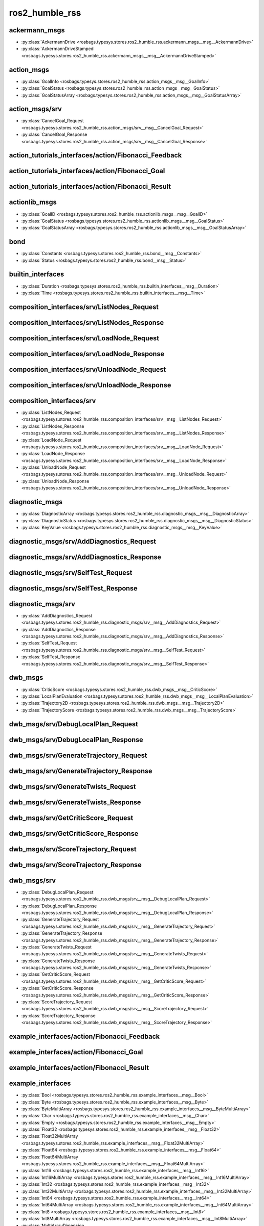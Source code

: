 ros2_humble_rss
===============
ackermann_msgs
**************
- :py:class:`AckermannDrive <rosbags.typesys.stores.ros2_humble_rss.ackermann_msgs__msg__AckermannDrive>`
- :py:class:`AckermannDriveStamped <rosbags.typesys.stores.ros2_humble_rss.ackermann_msgs__msg__AckermannDriveStamped>`

action_msgs
***********
- :py:class:`GoalInfo <rosbags.typesys.stores.ros2_humble_rss.action_msgs__msg__GoalInfo>`
- :py:class:`GoalStatus <rosbags.typesys.stores.ros2_humble_rss.action_msgs__msg__GoalStatus>`
- :py:class:`GoalStatusArray <rosbags.typesys.stores.ros2_humble_rss.action_msgs__msg__GoalStatusArray>`

action_msgs/srv
***************
- :py:class:`CancelGoal_Request <rosbags.typesys.stores.ros2_humble_rss.action_msgs/srv__msg__CancelGoal_Request>`
- :py:class:`CancelGoal_Response <rosbags.typesys.stores.ros2_humble_rss.action_msgs/srv__msg__CancelGoal_Response>`

action_tutorials_interfaces/action/Fibonacci_Feedback
*****************************************************
action_tutorials_interfaces/action/Fibonacci_Goal
*************************************************
action_tutorials_interfaces/action/Fibonacci_Result
***************************************************
actionlib_msgs
**************
- :py:class:`GoalID <rosbags.typesys.stores.ros2_humble_rss.actionlib_msgs__msg__GoalID>`
- :py:class:`GoalStatus <rosbags.typesys.stores.ros2_humble_rss.actionlib_msgs__msg__GoalStatus>`
- :py:class:`GoalStatusArray <rosbags.typesys.stores.ros2_humble_rss.actionlib_msgs__msg__GoalStatusArray>`

bond
****
- :py:class:`Constants <rosbags.typesys.stores.ros2_humble_rss.bond__msg__Constants>`
- :py:class:`Status <rosbags.typesys.stores.ros2_humble_rss.bond__msg__Status>`

builtin_interfaces
******************
- :py:class:`Duration <rosbags.typesys.stores.ros2_humble_rss.builtin_interfaces__msg__Duration>`
- :py:class:`Time <rosbags.typesys.stores.ros2_humble_rss.builtin_interfaces__msg__Time>`

composition_interfaces/srv/ListNodes_Request
********************************************
composition_interfaces/srv/ListNodes_Response
*********************************************
composition_interfaces/srv/LoadNode_Request
*******************************************
composition_interfaces/srv/LoadNode_Response
********************************************
composition_interfaces/srv/UnloadNode_Request
*********************************************
composition_interfaces/srv/UnloadNode_Response
**********************************************
composition_interfaces/srv
**************************
- :py:class:`ListNodes_Request <rosbags.typesys.stores.ros2_humble_rss.composition_interfaces/srv__msg__ListNodes_Request>`
- :py:class:`ListNodes_Response <rosbags.typesys.stores.ros2_humble_rss.composition_interfaces/srv__msg__ListNodes_Response>`
- :py:class:`LoadNode_Request <rosbags.typesys.stores.ros2_humble_rss.composition_interfaces/srv__msg__LoadNode_Request>`
- :py:class:`LoadNode_Response <rosbags.typesys.stores.ros2_humble_rss.composition_interfaces/srv__msg__LoadNode_Response>`
- :py:class:`UnloadNode_Request <rosbags.typesys.stores.ros2_humble_rss.composition_interfaces/srv__msg__UnloadNode_Request>`
- :py:class:`UnloadNode_Response <rosbags.typesys.stores.ros2_humble_rss.composition_interfaces/srv__msg__UnloadNode_Response>`

diagnostic_msgs
***************
- :py:class:`DiagnosticArray <rosbags.typesys.stores.ros2_humble_rss.diagnostic_msgs__msg__DiagnosticArray>`
- :py:class:`DiagnosticStatus <rosbags.typesys.stores.ros2_humble_rss.diagnostic_msgs__msg__DiagnosticStatus>`
- :py:class:`KeyValue <rosbags.typesys.stores.ros2_humble_rss.diagnostic_msgs__msg__KeyValue>`

diagnostic_msgs/srv/AddDiagnostics_Request
******************************************
diagnostic_msgs/srv/AddDiagnostics_Response
*******************************************
diagnostic_msgs/srv/SelfTest_Request
************************************
diagnostic_msgs/srv/SelfTest_Response
*************************************
diagnostic_msgs/srv
*******************
- :py:class:`AddDiagnostics_Request <rosbags.typesys.stores.ros2_humble_rss.diagnostic_msgs/srv__msg__AddDiagnostics_Request>`
- :py:class:`AddDiagnostics_Response <rosbags.typesys.stores.ros2_humble_rss.diagnostic_msgs/srv__msg__AddDiagnostics_Response>`
- :py:class:`SelfTest_Request <rosbags.typesys.stores.ros2_humble_rss.diagnostic_msgs/srv__msg__SelfTest_Request>`
- :py:class:`SelfTest_Response <rosbags.typesys.stores.ros2_humble_rss.diagnostic_msgs/srv__msg__SelfTest_Response>`

dwb_msgs
********
- :py:class:`CriticScore <rosbags.typesys.stores.ros2_humble_rss.dwb_msgs__msg__CriticScore>`
- :py:class:`LocalPlanEvaluation <rosbags.typesys.stores.ros2_humble_rss.dwb_msgs__msg__LocalPlanEvaluation>`
- :py:class:`Trajectory2D <rosbags.typesys.stores.ros2_humble_rss.dwb_msgs__msg__Trajectory2D>`
- :py:class:`TrajectoryScore <rosbags.typesys.stores.ros2_humble_rss.dwb_msgs__msg__TrajectoryScore>`

dwb_msgs/srv/DebugLocalPlan_Request
***********************************
dwb_msgs/srv/DebugLocalPlan_Response
************************************
dwb_msgs/srv/GenerateTrajectory_Request
***************************************
dwb_msgs/srv/GenerateTrajectory_Response
****************************************
dwb_msgs/srv/GenerateTwists_Request
***********************************
dwb_msgs/srv/GenerateTwists_Response
************************************
dwb_msgs/srv/GetCriticScore_Request
***********************************
dwb_msgs/srv/GetCriticScore_Response
************************************
dwb_msgs/srv/ScoreTrajectory_Request
************************************
dwb_msgs/srv/ScoreTrajectory_Response
*************************************
dwb_msgs/srv
************
- :py:class:`DebugLocalPlan_Request <rosbags.typesys.stores.ros2_humble_rss.dwb_msgs/srv__msg__DebugLocalPlan_Request>`
- :py:class:`DebugLocalPlan_Response <rosbags.typesys.stores.ros2_humble_rss.dwb_msgs/srv__msg__DebugLocalPlan_Response>`
- :py:class:`GenerateTrajectory_Request <rosbags.typesys.stores.ros2_humble_rss.dwb_msgs/srv__msg__GenerateTrajectory_Request>`
- :py:class:`GenerateTrajectory_Response <rosbags.typesys.stores.ros2_humble_rss.dwb_msgs/srv__msg__GenerateTrajectory_Response>`
- :py:class:`GenerateTwists_Request <rosbags.typesys.stores.ros2_humble_rss.dwb_msgs/srv__msg__GenerateTwists_Request>`
- :py:class:`GenerateTwists_Response <rosbags.typesys.stores.ros2_humble_rss.dwb_msgs/srv__msg__GenerateTwists_Response>`
- :py:class:`GetCriticScore_Request <rosbags.typesys.stores.ros2_humble_rss.dwb_msgs/srv__msg__GetCriticScore_Request>`
- :py:class:`GetCriticScore_Response <rosbags.typesys.stores.ros2_humble_rss.dwb_msgs/srv__msg__GetCriticScore_Response>`
- :py:class:`ScoreTrajectory_Request <rosbags.typesys.stores.ros2_humble_rss.dwb_msgs/srv__msg__ScoreTrajectory_Request>`
- :py:class:`ScoreTrajectory_Response <rosbags.typesys.stores.ros2_humble_rss.dwb_msgs/srv__msg__ScoreTrajectory_Response>`

example_interfaces/action/Fibonacci_Feedback
********************************************
example_interfaces/action/Fibonacci_Goal
****************************************
example_interfaces/action/Fibonacci_Result
******************************************
example_interfaces
******************
- :py:class:`Bool <rosbags.typesys.stores.ros2_humble_rss.example_interfaces__msg__Bool>`
- :py:class:`Byte <rosbags.typesys.stores.ros2_humble_rss.example_interfaces__msg__Byte>`
- :py:class:`ByteMultiArray <rosbags.typesys.stores.ros2_humble_rss.example_interfaces__msg__ByteMultiArray>`
- :py:class:`Char <rosbags.typesys.stores.ros2_humble_rss.example_interfaces__msg__Char>`
- :py:class:`Empty <rosbags.typesys.stores.ros2_humble_rss.example_interfaces__msg__Empty>`
- :py:class:`Float32 <rosbags.typesys.stores.ros2_humble_rss.example_interfaces__msg__Float32>`
- :py:class:`Float32MultiArray <rosbags.typesys.stores.ros2_humble_rss.example_interfaces__msg__Float32MultiArray>`
- :py:class:`Float64 <rosbags.typesys.stores.ros2_humble_rss.example_interfaces__msg__Float64>`
- :py:class:`Float64MultiArray <rosbags.typesys.stores.ros2_humble_rss.example_interfaces__msg__Float64MultiArray>`
- :py:class:`Int16 <rosbags.typesys.stores.ros2_humble_rss.example_interfaces__msg__Int16>`
- :py:class:`Int16MultiArray <rosbags.typesys.stores.ros2_humble_rss.example_interfaces__msg__Int16MultiArray>`
- :py:class:`Int32 <rosbags.typesys.stores.ros2_humble_rss.example_interfaces__msg__Int32>`
- :py:class:`Int32MultiArray <rosbags.typesys.stores.ros2_humble_rss.example_interfaces__msg__Int32MultiArray>`
- :py:class:`Int64 <rosbags.typesys.stores.ros2_humble_rss.example_interfaces__msg__Int64>`
- :py:class:`Int64MultiArray <rosbags.typesys.stores.ros2_humble_rss.example_interfaces__msg__Int64MultiArray>`
- :py:class:`Int8 <rosbags.typesys.stores.ros2_humble_rss.example_interfaces__msg__Int8>`
- :py:class:`Int8MultiArray <rosbags.typesys.stores.ros2_humble_rss.example_interfaces__msg__Int8MultiArray>`
- :py:class:`MultiArrayDimension <rosbags.typesys.stores.ros2_humble_rss.example_interfaces__msg__MultiArrayDimension>`
- :py:class:`MultiArrayLayout <rosbags.typesys.stores.ros2_humble_rss.example_interfaces__msg__MultiArrayLayout>`
- :py:class:`String <rosbags.typesys.stores.ros2_humble_rss.example_interfaces__msg__String>`
- :py:class:`UInt16 <rosbags.typesys.stores.ros2_humble_rss.example_interfaces__msg__UInt16>`
- :py:class:`UInt16MultiArray <rosbags.typesys.stores.ros2_humble_rss.example_interfaces__msg__UInt16MultiArray>`
- :py:class:`UInt32 <rosbags.typesys.stores.ros2_humble_rss.example_interfaces__msg__UInt32>`
- :py:class:`UInt32MultiArray <rosbags.typesys.stores.ros2_humble_rss.example_interfaces__msg__UInt32MultiArray>`
- :py:class:`UInt64 <rosbags.typesys.stores.ros2_humble_rss.example_interfaces__msg__UInt64>`
- :py:class:`UInt64MultiArray <rosbags.typesys.stores.ros2_humble_rss.example_interfaces__msg__UInt64MultiArray>`
- :py:class:`UInt8 <rosbags.typesys.stores.ros2_humble_rss.example_interfaces__msg__UInt8>`
- :py:class:`UInt8MultiArray <rosbags.typesys.stores.ros2_humble_rss.example_interfaces__msg__UInt8MultiArray>`
- :py:class:`WString <rosbags.typesys.stores.ros2_humble_rss.example_interfaces__msg__WString>`

example_interfaces/srv/AddTwoInts_Request
*****************************************
example_interfaces/srv/AddTwoInts_Response
******************************************
example_interfaces/srv/SetBool_Request
**************************************
example_interfaces/srv/SetBool_Response
***************************************
example_interfaces/srv/Trigger_Request
**************************************
example_interfaces/srv/Trigger_Response
***************************************
example_interfaces/srv
**********************
- :py:class:`AddTwoInts_Request <rosbags.typesys.stores.ros2_humble_rss.example_interfaces/srv__msg__AddTwoInts_Request>`
- :py:class:`AddTwoInts_Response <rosbags.typesys.stores.ros2_humble_rss.example_interfaces/srv__msg__AddTwoInts_Response>`
- :py:class:`SetBool_Request <rosbags.typesys.stores.ros2_humble_rss.example_interfaces/srv__msg__SetBool_Request>`
- :py:class:`SetBool_Response <rosbags.typesys.stores.ros2_humble_rss.example_interfaces/srv__msg__SetBool_Response>`
- :py:class:`Trigger_Request <rosbags.typesys.stores.ros2_humble_rss.example_interfaces/srv__msg__Trigger_Request>`
- :py:class:`Trigger_Response <rosbags.typesys.stores.ros2_humble_rss.example_interfaces/srv__msg__Trigger_Response>`

geometry_msgs
*************
- :py:class:`Accel <rosbags.typesys.stores.ros2_humble_rss.geometry_msgs__msg__Accel>`
- :py:class:`AccelStamped <rosbags.typesys.stores.ros2_humble_rss.geometry_msgs__msg__AccelStamped>`
- :py:class:`AccelWithCovariance <rosbags.typesys.stores.ros2_humble_rss.geometry_msgs__msg__AccelWithCovariance>`
- :py:class:`AccelWithCovarianceStamped <rosbags.typesys.stores.ros2_humble_rss.geometry_msgs__msg__AccelWithCovarianceStamped>`
- :py:class:`Inertia <rosbags.typesys.stores.ros2_humble_rss.geometry_msgs__msg__Inertia>`
- :py:class:`InertiaStamped <rosbags.typesys.stores.ros2_humble_rss.geometry_msgs__msg__InertiaStamped>`
- :py:class:`Point <rosbags.typesys.stores.ros2_humble_rss.geometry_msgs__msg__Point>`
- :py:class:`Point32 <rosbags.typesys.stores.ros2_humble_rss.geometry_msgs__msg__Point32>`
- :py:class:`PointStamped <rosbags.typesys.stores.ros2_humble_rss.geometry_msgs__msg__PointStamped>`
- :py:class:`Polygon <rosbags.typesys.stores.ros2_humble_rss.geometry_msgs__msg__Polygon>`
- :py:class:`PolygonStamped <rosbags.typesys.stores.ros2_humble_rss.geometry_msgs__msg__PolygonStamped>`
- :py:class:`Pose <rosbags.typesys.stores.ros2_humble_rss.geometry_msgs__msg__Pose>`
- :py:class:`Pose2D <rosbags.typesys.stores.ros2_humble_rss.geometry_msgs__msg__Pose2D>`
- :py:class:`PoseArray <rosbags.typesys.stores.ros2_humble_rss.geometry_msgs__msg__PoseArray>`
- :py:class:`PoseStamped <rosbags.typesys.stores.ros2_humble_rss.geometry_msgs__msg__PoseStamped>`
- :py:class:`PoseWithCovariance <rosbags.typesys.stores.ros2_humble_rss.geometry_msgs__msg__PoseWithCovariance>`
- :py:class:`PoseWithCovarianceStamped <rosbags.typesys.stores.ros2_humble_rss.geometry_msgs__msg__PoseWithCovarianceStamped>`
- :py:class:`Quaternion <rosbags.typesys.stores.ros2_humble_rss.geometry_msgs__msg__Quaternion>`
- :py:class:`QuaternionStamped <rosbags.typesys.stores.ros2_humble_rss.geometry_msgs__msg__QuaternionStamped>`
- :py:class:`Transform <rosbags.typesys.stores.ros2_humble_rss.geometry_msgs__msg__Transform>`
- :py:class:`TransformStamped <rosbags.typesys.stores.ros2_humble_rss.geometry_msgs__msg__TransformStamped>`
- :py:class:`Twist <rosbags.typesys.stores.ros2_humble_rss.geometry_msgs__msg__Twist>`
- :py:class:`TwistStamped <rosbags.typesys.stores.ros2_humble_rss.geometry_msgs__msg__TwistStamped>`
- :py:class:`TwistWithCovariance <rosbags.typesys.stores.ros2_humble_rss.geometry_msgs__msg__TwistWithCovariance>`
- :py:class:`TwistWithCovarianceStamped <rosbags.typesys.stores.ros2_humble_rss.geometry_msgs__msg__TwistWithCovarianceStamped>`
- :py:class:`Vector3 <rosbags.typesys.stores.ros2_humble_rss.geometry_msgs__msg__Vector3>`
- :py:class:`Vector3Stamped <rosbags.typesys.stores.ros2_humble_rss.geometry_msgs__msg__Vector3Stamped>`
- :py:class:`VelocityStamped <rosbags.typesys.stores.ros2_humble_rss.geometry_msgs__msg__VelocityStamped>`
- :py:class:`Wrench <rosbags.typesys.stores.ros2_humble_rss.geometry_msgs__msg__Wrench>`
- :py:class:`WrenchStamped <rosbags.typesys.stores.ros2_humble_rss.geometry_msgs__msg__WrenchStamped>`

lifecycle_msgs
**************
- :py:class:`State <rosbags.typesys.stores.ros2_humble_rss.lifecycle_msgs__msg__State>`
- :py:class:`Transition <rosbags.typesys.stores.ros2_humble_rss.lifecycle_msgs__msg__Transition>`
- :py:class:`TransitionDescription <rosbags.typesys.stores.ros2_humble_rss.lifecycle_msgs__msg__TransitionDescription>`
- :py:class:`TransitionEvent <rosbags.typesys.stores.ros2_humble_rss.lifecycle_msgs__msg__TransitionEvent>`

lifecycle_msgs/srv/ChangeState_Request
**************************************
lifecycle_msgs/srv/ChangeState_Response
***************************************
lifecycle_msgs/srv/GetAvailableStates_Request
*********************************************
lifecycle_msgs/srv/GetAvailableStates_Response
**********************************************
lifecycle_msgs/srv/GetAvailableTransitions_Request
**************************************************
lifecycle_msgs/srv/GetAvailableTransitions_Response
***************************************************
lifecycle_msgs/srv/GetState_Request
***********************************
lifecycle_msgs/srv/GetState_Response
************************************
lifecycle_msgs/srv
******************
- :py:class:`ChangeState_Request <rosbags.typesys.stores.ros2_humble_rss.lifecycle_msgs/srv__msg__ChangeState_Request>`
- :py:class:`ChangeState_Response <rosbags.typesys.stores.ros2_humble_rss.lifecycle_msgs/srv__msg__ChangeState_Response>`
- :py:class:`GetAvailableStates_Request <rosbags.typesys.stores.ros2_humble_rss.lifecycle_msgs/srv__msg__GetAvailableStates_Request>`
- :py:class:`GetAvailableStates_Response <rosbags.typesys.stores.ros2_humble_rss.lifecycle_msgs/srv__msg__GetAvailableStates_Response>`
- :py:class:`GetAvailableTransitions_Request <rosbags.typesys.stores.ros2_humble_rss.lifecycle_msgs/srv__msg__GetAvailableTransitions_Request>`
- :py:class:`GetAvailableTransitions_Response <rosbags.typesys.stores.ros2_humble_rss.lifecycle_msgs/srv__msg__GetAvailableTransitions_Response>`
- :py:class:`GetState_Request <rosbags.typesys.stores.ros2_humble_rss.lifecycle_msgs/srv__msg__GetState_Request>`
- :py:class:`GetState_Response <rosbags.typesys.stores.ros2_humble_rss.lifecycle_msgs/srv__msg__GetState_Response>`

logging_demo/srv/ConfigLogger_Request
*************************************
logging_demo/srv/ConfigLogger_Response
**************************************
logging_demo/srv
****************
- :py:class:`ConfigLogger_Request <rosbags.typesys.stores.ros2_humble_rss.logging_demo/srv__msg__ConfigLogger_Request>`
- :py:class:`ConfigLogger_Response <rosbags.typesys.stores.ros2_humble_rss.logging_demo/srv__msg__ConfigLogger_Response>`

map_msgs
********
- :py:class:`OccupancyGridUpdate <rosbags.typesys.stores.ros2_humble_rss.map_msgs__msg__OccupancyGridUpdate>`
- :py:class:`PointCloud2Update <rosbags.typesys.stores.ros2_humble_rss.map_msgs__msg__PointCloud2Update>`
- :py:class:`ProjectedMap <rosbags.typesys.stores.ros2_humble_rss.map_msgs__msg__ProjectedMap>`
- :py:class:`ProjectedMapInfo <rosbags.typesys.stores.ros2_humble_rss.map_msgs__msg__ProjectedMapInfo>`

map_msgs/srv/GetMapROI_Request
******************************
map_msgs/srv/GetMapROI_Response
*******************************
map_msgs/srv/GetPointMapROI_Request
***********************************
map_msgs/srv/GetPointMapROI_Response
************************************
map_msgs/srv/GetPointMap_Request
********************************
map_msgs/srv/GetPointMap_Response
*********************************
map_msgs/srv/ProjectedMapsInfo_Request
**************************************
map_msgs/srv/ProjectedMapsInfo_Response
***************************************
map_msgs/srv/SaveMap_Request
****************************
map_msgs/srv/SaveMap_Response
*****************************
map_msgs/srv/SetMapProjections_Request
**************************************
map_msgs/srv/SetMapProjections_Response
***************************************
map_msgs/srv
************
- :py:class:`GetMapROI_Request <rosbags.typesys.stores.ros2_humble_rss.map_msgs/srv__msg__GetMapROI_Request>`
- :py:class:`GetMapROI_Response <rosbags.typesys.stores.ros2_humble_rss.map_msgs/srv__msg__GetMapROI_Response>`
- :py:class:`GetPointMapROI_Request <rosbags.typesys.stores.ros2_humble_rss.map_msgs/srv__msg__GetPointMapROI_Request>`
- :py:class:`GetPointMapROI_Response <rosbags.typesys.stores.ros2_humble_rss.map_msgs/srv__msg__GetPointMapROI_Response>`
- :py:class:`GetPointMap_Request <rosbags.typesys.stores.ros2_humble_rss.map_msgs/srv__msg__GetPointMap_Request>`
- :py:class:`GetPointMap_Response <rosbags.typesys.stores.ros2_humble_rss.map_msgs/srv__msg__GetPointMap_Response>`
- :py:class:`ProjectedMapsInfo_Request <rosbags.typesys.stores.ros2_humble_rss.map_msgs/srv__msg__ProjectedMapsInfo_Request>`
- :py:class:`ProjectedMapsInfo_Response <rosbags.typesys.stores.ros2_humble_rss.map_msgs/srv__msg__ProjectedMapsInfo_Response>`
- :py:class:`SaveMap_Request <rosbags.typesys.stores.ros2_humble_rss.map_msgs/srv__msg__SaveMap_Request>`
- :py:class:`SaveMap_Response <rosbags.typesys.stores.ros2_humble_rss.map_msgs/srv__msg__SaveMap_Response>`
- :py:class:`SetMapProjections_Request <rosbags.typesys.stores.ros2_humble_rss.map_msgs/srv__msg__SetMapProjections_Request>`
- :py:class:`SetMapProjections_Response <rosbags.typesys.stores.ros2_humble_rss.map_msgs/srv__msg__SetMapProjections_Response>`

nav2_msgs/action/AssistedTeleop_Feedback
****************************************
nav2_msgs/action/AssistedTeleop_Goal
************************************
nav2_msgs/action/AssistedTeleop_Result
**************************************
nav2_msgs/action/BackUp_Feedback
********************************
nav2_msgs/action/BackUp_Goal
****************************
nav2_msgs/action/BackUp_Result
******************************
nav2_msgs/action/ComputePathThroughPoses_Feedback
*************************************************
nav2_msgs/action/ComputePathThroughPoses_Goal
*********************************************
nav2_msgs/action/ComputePathThroughPoses_Result
***********************************************
nav2_msgs/action/ComputePathToPose_Feedback
*******************************************
nav2_msgs/action/ComputePathToPose_Goal
***************************************
nav2_msgs/action/ComputePathToPose_Result
*****************************************
nav2_msgs/action/DriveOnHeading_Feedback
****************************************
nav2_msgs/action/DriveOnHeading_Goal
************************************
nav2_msgs/action/DriveOnHeading_Result
**************************************
nav2_msgs/action/DummyBehavior_Feedback
***************************************
nav2_msgs/action/DummyBehavior_Goal
***********************************
nav2_msgs/action/DummyBehavior_Result
*************************************
nav2_msgs/action/FollowPath_Feedback
************************************
nav2_msgs/action/FollowPath_Goal
********************************
nav2_msgs/action/FollowPath_Result
**********************************
nav2_msgs/action/FollowWaypoints_Feedback
*****************************************
nav2_msgs/action/FollowWaypoints_Goal
*************************************
nav2_msgs/action/FollowWaypoints_Result
***************************************
nav2_msgs/action/NavigateThroughPoses_Feedback
**********************************************
nav2_msgs/action/NavigateThroughPoses_Goal
******************************************
nav2_msgs/action/NavigateThroughPoses_Result
********************************************
nav2_msgs/action/NavigateToPose_Feedback
****************************************
nav2_msgs/action/NavigateToPose_Goal
************************************
nav2_msgs/action/NavigateToPose_Result
**************************************
nav2_msgs/action/SmoothPath_Feedback
************************************
nav2_msgs/action/SmoothPath_Goal
********************************
nav2_msgs/action/SmoothPath_Result
**********************************
nav2_msgs/action/Spin_Feedback
******************************
nav2_msgs/action/Spin_Goal
**************************
nav2_msgs/action/Spin_Result
****************************
nav2_msgs/action/Wait_Feedback
******************************
nav2_msgs/action/Wait_Goal
**************************
nav2_msgs/action/Wait_Result
****************************
nav2_msgs
*********
- :py:class:`BehaviorTreeLog <rosbags.typesys.stores.ros2_humble_rss.nav2_msgs__msg__BehaviorTreeLog>`
- :py:class:`BehaviorTreeStatusChange <rosbags.typesys.stores.ros2_humble_rss.nav2_msgs__msg__BehaviorTreeStatusChange>`
- :py:class:`CollisionMonitorState <rosbags.typesys.stores.ros2_humble_rss.nav2_msgs__msg__CollisionMonitorState>`
- :py:class:`Costmap <rosbags.typesys.stores.ros2_humble_rss.nav2_msgs__msg__Costmap>`
- :py:class:`CostmapFilterInfo <rosbags.typesys.stores.ros2_humble_rss.nav2_msgs__msg__CostmapFilterInfo>`
- :py:class:`CostmapMetaData <rosbags.typesys.stores.ros2_humble_rss.nav2_msgs__msg__CostmapMetaData>`
- :py:class:`Particle <rosbags.typesys.stores.ros2_humble_rss.nav2_msgs__msg__Particle>`
- :py:class:`ParticleCloud <rosbags.typesys.stores.ros2_humble_rss.nav2_msgs__msg__ParticleCloud>`
- :py:class:`SpeedLimit <rosbags.typesys.stores.ros2_humble_rss.nav2_msgs__msg__SpeedLimit>`
- :py:class:`VoxelGrid <rosbags.typesys.stores.ros2_humble_rss.nav2_msgs__msg__VoxelGrid>`

nav2_msgs/srv/ClearCostmapAroundRobot_Request
*********************************************
nav2_msgs/srv/ClearCostmapAroundRobot_Response
**********************************************
nav2_msgs/srv/ClearCostmapExceptRegion_Request
**********************************************
nav2_msgs/srv/ClearCostmapExceptRegion_Response
***********************************************
nav2_msgs/srv/ClearEntireCostmap_Request
****************************************
nav2_msgs/srv/ClearEntireCostmap_Response
*****************************************
nav2_msgs/srv/GetCostmap_Request
********************************
nav2_msgs/srv/GetCostmap_Response
*********************************
nav2_msgs/srv/IsPathValid_Request
*********************************
nav2_msgs/srv/IsPathValid_Response
**********************************
nav2_msgs/srv/LoadMap_Request
*****************************
nav2_msgs/srv/LoadMap_Response
******************************
nav2_msgs/srv/ManageLifecycleNodes_Request
******************************************
nav2_msgs/srv/ManageLifecycleNodes_Response
*******************************************
nav2_msgs/srv/SaveMap_Request
*****************************
nav2_msgs/srv/SaveMap_Response
******************************
nav2_msgs/srv/SetInitialPose_Request
************************************
nav2_msgs/srv/SetInitialPose_Response
*************************************
nav2_msgs/srv
*************
- :py:class:`ClearCostmapAroundRobot_Request <rosbags.typesys.stores.ros2_humble_rss.nav2_msgs/srv__msg__ClearCostmapAroundRobot_Request>`
- :py:class:`ClearCostmapAroundRobot_Response <rosbags.typesys.stores.ros2_humble_rss.nav2_msgs/srv__msg__ClearCostmapAroundRobot_Response>`
- :py:class:`ClearCostmapExceptRegion_Request <rosbags.typesys.stores.ros2_humble_rss.nav2_msgs/srv__msg__ClearCostmapExceptRegion_Request>`
- :py:class:`ClearCostmapExceptRegion_Response <rosbags.typesys.stores.ros2_humble_rss.nav2_msgs/srv__msg__ClearCostmapExceptRegion_Response>`
- :py:class:`ClearEntireCostmap_Request <rosbags.typesys.stores.ros2_humble_rss.nav2_msgs/srv__msg__ClearEntireCostmap_Request>`
- :py:class:`ClearEntireCostmap_Response <rosbags.typesys.stores.ros2_humble_rss.nav2_msgs/srv__msg__ClearEntireCostmap_Response>`
- :py:class:`GetCostmap_Request <rosbags.typesys.stores.ros2_humble_rss.nav2_msgs/srv__msg__GetCostmap_Request>`
- :py:class:`GetCostmap_Response <rosbags.typesys.stores.ros2_humble_rss.nav2_msgs/srv__msg__GetCostmap_Response>`
- :py:class:`IsPathValid_Request <rosbags.typesys.stores.ros2_humble_rss.nav2_msgs/srv__msg__IsPathValid_Request>`
- :py:class:`IsPathValid_Response <rosbags.typesys.stores.ros2_humble_rss.nav2_msgs/srv__msg__IsPathValid_Response>`
- :py:class:`LoadMap_Request <rosbags.typesys.stores.ros2_humble_rss.nav2_msgs/srv__msg__LoadMap_Request>`
- :py:class:`LoadMap_Response <rosbags.typesys.stores.ros2_humble_rss.nav2_msgs/srv__msg__LoadMap_Response>`
- :py:class:`ManageLifecycleNodes_Request <rosbags.typesys.stores.ros2_humble_rss.nav2_msgs/srv__msg__ManageLifecycleNodes_Request>`
- :py:class:`ManageLifecycleNodes_Response <rosbags.typesys.stores.ros2_humble_rss.nav2_msgs/srv__msg__ManageLifecycleNodes_Response>`
- :py:class:`SaveMap_Request <rosbags.typesys.stores.ros2_humble_rss.nav2_msgs/srv__msg__SaveMap_Request>`
- :py:class:`SaveMap_Response <rosbags.typesys.stores.ros2_humble_rss.nav2_msgs/srv__msg__SaveMap_Response>`
- :py:class:`SetInitialPose_Request <rosbags.typesys.stores.ros2_humble_rss.nav2_msgs/srv__msg__SetInitialPose_Request>`
- :py:class:`SetInitialPose_Response <rosbags.typesys.stores.ros2_humble_rss.nav2_msgs/srv__msg__SetInitialPose_Response>`

nav_2d_msgs
***********
- :py:class:`Path2D <rosbags.typesys.stores.ros2_humble_rss.nav_2d_msgs__msg__Path2D>`
- :py:class:`Pose2D32 <rosbags.typesys.stores.ros2_humble_rss.nav_2d_msgs__msg__Pose2D32>`
- :py:class:`Pose2DStamped <rosbags.typesys.stores.ros2_humble_rss.nav_2d_msgs__msg__Pose2DStamped>`
- :py:class:`Twist2D <rosbags.typesys.stores.ros2_humble_rss.nav_2d_msgs__msg__Twist2D>`
- :py:class:`Twist2D32 <rosbags.typesys.stores.ros2_humble_rss.nav_2d_msgs__msg__Twist2D32>`
- :py:class:`Twist2DStamped <rosbags.typesys.stores.ros2_humble_rss.nav_2d_msgs__msg__Twist2DStamped>`

nav_msgs
********
- :py:class:`Goals <rosbags.typesys.stores.ros2_humble_rss.nav_msgs__msg__Goals>`
- :py:class:`GridCells <rosbags.typesys.stores.ros2_humble_rss.nav_msgs__msg__GridCells>`
- :py:class:`MapMetaData <rosbags.typesys.stores.ros2_humble_rss.nav_msgs__msg__MapMetaData>`
- :py:class:`OccupancyGrid <rosbags.typesys.stores.ros2_humble_rss.nav_msgs__msg__OccupancyGrid>`
- :py:class:`Odometry <rosbags.typesys.stores.ros2_humble_rss.nav_msgs__msg__Odometry>`
- :py:class:`Path <rosbags.typesys.stores.ros2_humble_rss.nav_msgs__msg__Path>`

nav_msgs/srv/GetMap_Request
***************************
nav_msgs/srv/GetMap_Response
****************************
nav_msgs/srv/GetPlan_Request
****************************
nav_msgs/srv/GetPlan_Response
*****************************
nav_msgs/srv/LoadMap_Request
****************************
nav_msgs/srv/LoadMap_Response
*****************************
nav_msgs/srv/SetMap_Request
***************************
nav_msgs/srv/SetMap_Response
****************************
nav_msgs/srv
************
- :py:class:`GetMap_Request <rosbags.typesys.stores.ros2_humble_rss.nav_msgs/srv__msg__GetMap_Request>`
- :py:class:`GetMap_Response <rosbags.typesys.stores.ros2_humble_rss.nav_msgs/srv__msg__GetMap_Response>`
- :py:class:`GetPlan_Request <rosbags.typesys.stores.ros2_humble_rss.nav_msgs/srv__msg__GetPlan_Request>`
- :py:class:`GetPlan_Response <rosbags.typesys.stores.ros2_humble_rss.nav_msgs/srv__msg__GetPlan_Response>`
- :py:class:`LoadMap_Request <rosbags.typesys.stores.ros2_humble_rss.nav_msgs/srv__msg__LoadMap_Request>`
- :py:class:`LoadMap_Response <rosbags.typesys.stores.ros2_humble_rss.nav_msgs/srv__msg__LoadMap_Response>`
- :py:class:`SetMap_Request <rosbags.typesys.stores.ros2_humble_rss.nav_msgs/srv__msg__SetMap_Request>`
- :py:class:`SetMap_Response <rosbags.typesys.stores.ros2_humble_rss.nav_msgs/srv__msg__SetMap_Response>`

pcl_msgs
********
- :py:class:`ModelCoefficients <rosbags.typesys.stores.ros2_humble_rss.pcl_msgs__msg__ModelCoefficients>`
- :py:class:`PointIndices <rosbags.typesys.stores.ros2_humble_rss.pcl_msgs__msg__PointIndices>`
- :py:class:`PolygonMesh <rosbags.typesys.stores.ros2_humble_rss.pcl_msgs__msg__PolygonMesh>`
- :py:class:`Vertices <rosbags.typesys.stores.ros2_humble_rss.pcl_msgs__msg__Vertices>`

pcl_msgs/srv/UpdateFilename_Request
***********************************
pcl_msgs/srv/UpdateFilename_Response
************************************
pcl_msgs/srv
************
- :py:class:`UpdateFilename_Request <rosbags.typesys.stores.ros2_humble_rss.pcl_msgs/srv__msg__UpdateFilename_Request>`
- :py:class:`UpdateFilename_Response <rosbags.typesys.stores.ros2_humble_rss.pcl_msgs/srv__msg__UpdateFilename_Response>`

pendulum_msgs
*************
- :py:class:`JointCommand <rosbags.typesys.stores.ros2_humble_rss.pendulum_msgs__msg__JointCommand>`
- :py:class:`JointState <rosbags.typesys.stores.ros2_humble_rss.pendulum_msgs__msg__JointState>`
- :py:class:`RttestResults <rosbags.typesys.stores.ros2_humble_rss.pendulum_msgs__msg__RttestResults>`

rcl_interfaces
**************
- :py:class:`FloatingPointRange <rosbags.typesys.stores.ros2_humble_rss.rcl_interfaces__msg__FloatingPointRange>`
- :py:class:`IntegerRange <rosbags.typesys.stores.ros2_humble_rss.rcl_interfaces__msg__IntegerRange>`
- :py:class:`ListParametersResult <rosbags.typesys.stores.ros2_humble_rss.rcl_interfaces__msg__ListParametersResult>`
- :py:class:`Log <rosbags.typesys.stores.ros2_humble_rss.rcl_interfaces__msg__Log>`
- :py:class:`Parameter <rosbags.typesys.stores.ros2_humble_rss.rcl_interfaces__msg__Parameter>`
- :py:class:`ParameterDescriptor <rosbags.typesys.stores.ros2_humble_rss.rcl_interfaces__msg__ParameterDescriptor>`
- :py:class:`ParameterEvent <rosbags.typesys.stores.ros2_humble_rss.rcl_interfaces__msg__ParameterEvent>`
- :py:class:`ParameterEventDescriptors <rosbags.typesys.stores.ros2_humble_rss.rcl_interfaces__msg__ParameterEventDescriptors>`
- :py:class:`ParameterType <rosbags.typesys.stores.ros2_humble_rss.rcl_interfaces__msg__ParameterType>`
- :py:class:`ParameterValue <rosbags.typesys.stores.ros2_humble_rss.rcl_interfaces__msg__ParameterValue>`
- :py:class:`SetParametersResult <rosbags.typesys.stores.ros2_humble_rss.rcl_interfaces__msg__SetParametersResult>`

rcl_interfaces/srv/DescribeParameters_Request
*********************************************
rcl_interfaces/srv/DescribeParameters_Response
**********************************************
rcl_interfaces/srv/GetParameterTypes_Request
********************************************
rcl_interfaces/srv/GetParameterTypes_Response
*********************************************
rcl_interfaces/srv/GetParameters_Request
****************************************
rcl_interfaces/srv/GetParameters_Response
*****************************************
rcl_interfaces/srv/ListParameters_Request
*****************************************
rcl_interfaces/srv/ListParameters_Response
******************************************
rcl_interfaces/srv/SetParametersAtomically_Request
**************************************************
rcl_interfaces/srv/SetParametersAtomically_Response
***************************************************
rcl_interfaces/srv/SetParameters_Request
****************************************
rcl_interfaces/srv/SetParameters_Response
*****************************************
rcl_interfaces/srv
******************
- :py:class:`DescribeParameters_Request <rosbags.typesys.stores.ros2_humble_rss.rcl_interfaces/srv__msg__DescribeParameters_Request>`
- :py:class:`DescribeParameters_Response <rosbags.typesys.stores.ros2_humble_rss.rcl_interfaces/srv__msg__DescribeParameters_Response>`
- :py:class:`GetParameterTypes_Request <rosbags.typesys.stores.ros2_humble_rss.rcl_interfaces/srv__msg__GetParameterTypes_Request>`
- :py:class:`GetParameterTypes_Response <rosbags.typesys.stores.ros2_humble_rss.rcl_interfaces/srv__msg__GetParameterTypes_Response>`
- :py:class:`GetParameters_Request <rosbags.typesys.stores.ros2_humble_rss.rcl_interfaces/srv__msg__GetParameters_Request>`
- :py:class:`GetParameters_Response <rosbags.typesys.stores.ros2_humble_rss.rcl_interfaces/srv__msg__GetParameters_Response>`
- :py:class:`ListParameters_Request <rosbags.typesys.stores.ros2_humble_rss.rcl_interfaces/srv__msg__ListParameters_Request>`
- :py:class:`ListParameters_Response <rosbags.typesys.stores.ros2_humble_rss.rcl_interfaces/srv__msg__ListParameters_Response>`
- :py:class:`SetParametersAtomically_Request <rosbags.typesys.stores.ros2_humble_rss.rcl_interfaces/srv__msg__SetParametersAtomically_Request>`
- :py:class:`SetParametersAtomically_Response <rosbags.typesys.stores.ros2_humble_rss.rcl_interfaces/srv__msg__SetParametersAtomically_Response>`
- :py:class:`SetParameters_Request <rosbags.typesys.stores.ros2_humble_rss.rcl_interfaces/srv__msg__SetParameters_Request>`
- :py:class:`SetParameters_Response <rosbags.typesys.stores.ros2_humble_rss.rcl_interfaces/srv__msg__SetParameters_Response>`

rmw_dds_common
**************
- :py:class:`Gid <rosbags.typesys.stores.ros2_humble_rss.rmw_dds_common__msg__Gid>`
- :py:class:`NodeEntitiesInfo <rosbags.typesys.stores.ros2_humble_rss.rmw_dds_common__msg__NodeEntitiesInfo>`
- :py:class:`ParticipantEntitiesInfo <rosbags.typesys.stores.ros2_humble_rss.rmw_dds_common__msg__ParticipantEntitiesInfo>`

rosbag2_interfaces
******************
- :py:class:`ReadSplitEvent <rosbags.typesys.stores.ros2_humble_rss.rosbag2_interfaces__msg__ReadSplitEvent>`
- :py:class:`WriteSplitEvent <rosbags.typesys.stores.ros2_humble_rss.rosbag2_interfaces__msg__WriteSplitEvent>`

rosbag2_interfaces/srv/Burst_Request
************************************
rosbag2_interfaces/srv/Burst_Response
*************************************
rosbag2_interfaces/srv/GetRate_Request
**************************************
rosbag2_interfaces/srv/GetRate_Response
***************************************
rosbag2_interfaces/srv/IsPaused_Request
***************************************
rosbag2_interfaces/srv/IsPaused_Response
****************************************
rosbag2_interfaces/srv/Pause_Request
************************************
rosbag2_interfaces/srv/Pause_Response
*************************************
rosbag2_interfaces/srv/PlayNext_Request
***************************************
rosbag2_interfaces/srv/PlayNext_Response
****************************************
rosbag2_interfaces/srv/Resume_Request
*************************************
rosbag2_interfaces/srv/Resume_Response
**************************************
rosbag2_interfaces/srv/Seek_Request
***********************************
rosbag2_interfaces/srv/Seek_Response
************************************
rosbag2_interfaces/srv/SetRate_Request
**************************************
rosbag2_interfaces/srv/SetRate_Response
***************************************
rosbag2_interfaces/srv/Snapshot_Request
***************************************
rosbag2_interfaces/srv/Snapshot_Response
****************************************
rosbag2_interfaces/srv/TogglePaused_Request
*******************************************
rosbag2_interfaces/srv/TogglePaused_Response
********************************************
rosbag2_interfaces/srv
**********************
- :py:class:`Burst_Request <rosbags.typesys.stores.ros2_humble_rss.rosbag2_interfaces/srv__msg__Burst_Request>`
- :py:class:`Burst_Response <rosbags.typesys.stores.ros2_humble_rss.rosbag2_interfaces/srv__msg__Burst_Response>`
- :py:class:`GetRate_Request <rosbags.typesys.stores.ros2_humble_rss.rosbag2_interfaces/srv__msg__GetRate_Request>`
- :py:class:`GetRate_Response <rosbags.typesys.stores.ros2_humble_rss.rosbag2_interfaces/srv__msg__GetRate_Response>`
- :py:class:`IsPaused_Request <rosbags.typesys.stores.ros2_humble_rss.rosbag2_interfaces/srv__msg__IsPaused_Request>`
- :py:class:`IsPaused_Response <rosbags.typesys.stores.ros2_humble_rss.rosbag2_interfaces/srv__msg__IsPaused_Response>`
- :py:class:`Pause_Request <rosbags.typesys.stores.ros2_humble_rss.rosbag2_interfaces/srv__msg__Pause_Request>`
- :py:class:`Pause_Response <rosbags.typesys.stores.ros2_humble_rss.rosbag2_interfaces/srv__msg__Pause_Response>`
- :py:class:`PlayNext_Request <rosbags.typesys.stores.ros2_humble_rss.rosbag2_interfaces/srv__msg__PlayNext_Request>`
- :py:class:`PlayNext_Response <rosbags.typesys.stores.ros2_humble_rss.rosbag2_interfaces/srv__msg__PlayNext_Response>`
- :py:class:`Resume_Request <rosbags.typesys.stores.ros2_humble_rss.rosbag2_interfaces/srv__msg__Resume_Request>`
- :py:class:`Resume_Response <rosbags.typesys.stores.ros2_humble_rss.rosbag2_interfaces/srv__msg__Resume_Response>`
- :py:class:`Seek_Request <rosbags.typesys.stores.ros2_humble_rss.rosbag2_interfaces/srv__msg__Seek_Request>`
- :py:class:`Seek_Response <rosbags.typesys.stores.ros2_humble_rss.rosbag2_interfaces/srv__msg__Seek_Response>`
- :py:class:`SetRate_Request <rosbags.typesys.stores.ros2_humble_rss.rosbag2_interfaces/srv__msg__SetRate_Request>`
- :py:class:`SetRate_Response <rosbags.typesys.stores.ros2_humble_rss.rosbag2_interfaces/srv__msg__SetRate_Response>`
- :py:class:`Snapshot_Request <rosbags.typesys.stores.ros2_humble_rss.rosbag2_interfaces/srv__msg__Snapshot_Request>`
- :py:class:`Snapshot_Response <rosbags.typesys.stores.ros2_humble_rss.rosbag2_interfaces/srv__msg__Snapshot_Response>`
- :py:class:`TogglePaused_Request <rosbags.typesys.stores.ros2_humble_rss.rosbag2_interfaces/srv__msg__TogglePaused_Request>`
- :py:class:`TogglePaused_Response <rosbags.typesys.stores.ros2_humble_rss.rosbag2_interfaces/srv__msg__TogglePaused_Response>`

rosgraph_msgs
*************
- :py:class:`Clock <rosbags.typesys.stores.ros2_humble_rss.rosgraph_msgs__msg__Clock>`

sensor_msgs
***********
- :py:class:`BatteryState <rosbags.typesys.stores.ros2_humble_rss.sensor_msgs__msg__BatteryState>`
- :py:class:`CameraInfo <rosbags.typesys.stores.ros2_humble_rss.sensor_msgs__msg__CameraInfo>`
- :py:class:`ChannelFloat32 <rosbags.typesys.stores.ros2_humble_rss.sensor_msgs__msg__ChannelFloat32>`
- :py:class:`CompressedImage <rosbags.typesys.stores.ros2_humble_rss.sensor_msgs__msg__CompressedImage>`
- :py:class:`FluidPressure <rosbags.typesys.stores.ros2_humble_rss.sensor_msgs__msg__FluidPressure>`
- :py:class:`Illuminance <rosbags.typesys.stores.ros2_humble_rss.sensor_msgs__msg__Illuminance>`
- :py:class:`Image <rosbags.typesys.stores.ros2_humble_rss.sensor_msgs__msg__Image>`
- :py:class:`Imu <rosbags.typesys.stores.ros2_humble_rss.sensor_msgs__msg__Imu>`
- :py:class:`JointState <rosbags.typesys.stores.ros2_humble_rss.sensor_msgs__msg__JointState>`
- :py:class:`Joy <rosbags.typesys.stores.ros2_humble_rss.sensor_msgs__msg__Joy>`
- :py:class:`JoyFeedback <rosbags.typesys.stores.ros2_humble_rss.sensor_msgs__msg__JoyFeedback>`
- :py:class:`JoyFeedbackArray <rosbags.typesys.stores.ros2_humble_rss.sensor_msgs__msg__JoyFeedbackArray>`
- :py:class:`LaserEcho <rosbags.typesys.stores.ros2_humble_rss.sensor_msgs__msg__LaserEcho>`
- :py:class:`LaserScan <rosbags.typesys.stores.ros2_humble_rss.sensor_msgs__msg__LaserScan>`
- :py:class:`MagneticField <rosbags.typesys.stores.ros2_humble_rss.sensor_msgs__msg__MagneticField>`
- :py:class:`MultiDOFJointState <rosbags.typesys.stores.ros2_humble_rss.sensor_msgs__msg__MultiDOFJointState>`
- :py:class:`MultiEchoLaserScan <rosbags.typesys.stores.ros2_humble_rss.sensor_msgs__msg__MultiEchoLaserScan>`
- :py:class:`NavSatFix <rosbags.typesys.stores.ros2_humble_rss.sensor_msgs__msg__NavSatFix>`
- :py:class:`NavSatStatus <rosbags.typesys.stores.ros2_humble_rss.sensor_msgs__msg__NavSatStatus>`
- :py:class:`PointCloud <rosbags.typesys.stores.ros2_humble_rss.sensor_msgs__msg__PointCloud>`
- :py:class:`PointCloud2 <rosbags.typesys.stores.ros2_humble_rss.sensor_msgs__msg__PointCloud2>`
- :py:class:`PointField <rosbags.typesys.stores.ros2_humble_rss.sensor_msgs__msg__PointField>`
- :py:class:`Range <rosbags.typesys.stores.ros2_humble_rss.sensor_msgs__msg__Range>`
- :py:class:`RegionOfInterest <rosbags.typesys.stores.ros2_humble_rss.sensor_msgs__msg__RegionOfInterest>`
- :py:class:`RelativeHumidity <rosbags.typesys.stores.ros2_humble_rss.sensor_msgs__msg__RelativeHumidity>`
- :py:class:`Temperature <rosbags.typesys.stores.ros2_humble_rss.sensor_msgs__msg__Temperature>`
- :py:class:`TimeReference <rosbags.typesys.stores.ros2_humble_rss.sensor_msgs__msg__TimeReference>`

sensor_msgs/srv/SetCameraInfo_Request
*************************************
sensor_msgs/srv/SetCameraInfo_Response
**************************************
sensor_msgs/srv
***************
- :py:class:`SetCameraInfo_Request <rosbags.typesys.stores.ros2_humble_rss.sensor_msgs/srv__msg__SetCameraInfo_Request>`
- :py:class:`SetCameraInfo_Response <rosbags.typesys.stores.ros2_humble_rss.sensor_msgs/srv__msg__SetCameraInfo_Response>`

shape_msgs
**********
- :py:class:`Mesh <rosbags.typesys.stores.ros2_humble_rss.shape_msgs__msg__Mesh>`
- :py:class:`MeshTriangle <rosbags.typesys.stores.ros2_humble_rss.shape_msgs__msg__MeshTriangle>`
- :py:class:`Plane <rosbags.typesys.stores.ros2_humble_rss.shape_msgs__msg__Plane>`
- :py:class:`SolidPrimitive <rosbags.typesys.stores.ros2_humble_rss.shape_msgs__msg__SolidPrimitive>`

statistics_msgs
***************
- :py:class:`MetricsMessage <rosbags.typesys.stores.ros2_humble_rss.statistics_msgs__msg__MetricsMessage>`
- :py:class:`StatisticDataPoint <rosbags.typesys.stores.ros2_humble_rss.statistics_msgs__msg__StatisticDataPoint>`
- :py:class:`StatisticDataType <rosbags.typesys.stores.ros2_humble_rss.statistics_msgs__msg__StatisticDataType>`

std_msgs
********
- :py:class:`Bool <rosbags.typesys.stores.ros2_humble_rss.std_msgs__msg__Bool>`
- :py:class:`Byte <rosbags.typesys.stores.ros2_humble_rss.std_msgs__msg__Byte>`
- :py:class:`ByteMultiArray <rosbags.typesys.stores.ros2_humble_rss.std_msgs__msg__ByteMultiArray>`
- :py:class:`Char <rosbags.typesys.stores.ros2_humble_rss.std_msgs__msg__Char>`
- :py:class:`ColorRGBA <rosbags.typesys.stores.ros2_humble_rss.std_msgs__msg__ColorRGBA>`
- :py:class:`Empty <rosbags.typesys.stores.ros2_humble_rss.std_msgs__msg__Empty>`
- :py:class:`Float32 <rosbags.typesys.stores.ros2_humble_rss.std_msgs__msg__Float32>`
- :py:class:`Float32MultiArray <rosbags.typesys.stores.ros2_humble_rss.std_msgs__msg__Float32MultiArray>`
- :py:class:`Float64 <rosbags.typesys.stores.ros2_humble_rss.std_msgs__msg__Float64>`
- :py:class:`Float64MultiArray <rosbags.typesys.stores.ros2_humble_rss.std_msgs__msg__Float64MultiArray>`
- :py:class:`Header <rosbags.typesys.stores.ros2_humble_rss.std_msgs__msg__Header>`
- :py:class:`Int16 <rosbags.typesys.stores.ros2_humble_rss.std_msgs__msg__Int16>`
- :py:class:`Int16MultiArray <rosbags.typesys.stores.ros2_humble_rss.std_msgs__msg__Int16MultiArray>`
- :py:class:`Int32 <rosbags.typesys.stores.ros2_humble_rss.std_msgs__msg__Int32>`
- :py:class:`Int32MultiArray <rosbags.typesys.stores.ros2_humble_rss.std_msgs__msg__Int32MultiArray>`
- :py:class:`Int64 <rosbags.typesys.stores.ros2_humble_rss.std_msgs__msg__Int64>`
- :py:class:`Int64MultiArray <rosbags.typesys.stores.ros2_humble_rss.std_msgs__msg__Int64MultiArray>`
- :py:class:`Int8 <rosbags.typesys.stores.ros2_humble_rss.std_msgs__msg__Int8>`
- :py:class:`Int8MultiArray <rosbags.typesys.stores.ros2_humble_rss.std_msgs__msg__Int8MultiArray>`
- :py:class:`MultiArrayDimension <rosbags.typesys.stores.ros2_humble_rss.std_msgs__msg__MultiArrayDimension>`
- :py:class:`MultiArrayLayout <rosbags.typesys.stores.ros2_humble_rss.std_msgs__msg__MultiArrayLayout>`
- :py:class:`String <rosbags.typesys.stores.ros2_humble_rss.std_msgs__msg__String>`
- :py:class:`UInt16 <rosbags.typesys.stores.ros2_humble_rss.std_msgs__msg__UInt16>`
- :py:class:`UInt16MultiArray <rosbags.typesys.stores.ros2_humble_rss.std_msgs__msg__UInt16MultiArray>`
- :py:class:`UInt32 <rosbags.typesys.stores.ros2_humble_rss.std_msgs__msg__UInt32>`
- :py:class:`UInt32MultiArray <rosbags.typesys.stores.ros2_humble_rss.std_msgs__msg__UInt32MultiArray>`
- :py:class:`UInt64 <rosbags.typesys.stores.ros2_humble_rss.std_msgs__msg__UInt64>`
- :py:class:`UInt64MultiArray <rosbags.typesys.stores.ros2_humble_rss.std_msgs__msg__UInt64MultiArray>`
- :py:class:`UInt8 <rosbags.typesys.stores.ros2_humble_rss.std_msgs__msg__UInt8>`
- :py:class:`UInt8MultiArray <rosbags.typesys.stores.ros2_humble_rss.std_msgs__msg__UInt8MultiArray>`

std_srvs/srv/Empty_Request
**************************
std_srvs/srv/Empty_Response
***************************
std_srvs/srv/SetBool_Request
****************************
std_srvs/srv/SetBool_Response
*****************************
std_srvs/srv/Trigger_Request
****************************
std_srvs/srv/Trigger_Response
*****************************
std_srvs/srv
************
- :py:class:`Empty_Request <rosbags.typesys.stores.ros2_humble_rss.std_srvs/srv__msg__Empty_Request>`
- :py:class:`Empty_Response <rosbags.typesys.stores.ros2_humble_rss.std_srvs/srv__msg__Empty_Response>`
- :py:class:`SetBool_Request <rosbags.typesys.stores.ros2_humble_rss.std_srvs/srv__msg__SetBool_Request>`
- :py:class:`SetBool_Response <rosbags.typesys.stores.ros2_humble_rss.std_srvs/srv__msg__SetBool_Response>`
- :py:class:`Trigger_Request <rosbags.typesys.stores.ros2_humble_rss.std_srvs/srv__msg__Trigger_Request>`
- :py:class:`Trigger_Response <rosbags.typesys.stores.ros2_humble_rss.std_srvs/srv__msg__Trigger_Response>`

stereo_msgs
***********
- :py:class:`DisparityImage <rosbags.typesys.stores.ros2_humble_rss.stereo_msgs__msg__DisparityImage>`

tf2_msgs/action/LookupTransform_Feedback
****************************************
tf2_msgs/action/LookupTransform_Goal
************************************
tf2_msgs/action/LookupTransform_Result
**************************************
tf2_msgs
********
- :py:class:`TF2Error <rosbags.typesys.stores.ros2_humble_rss.tf2_msgs__msg__TF2Error>`
- :py:class:`TFMessage <rosbags.typesys.stores.ros2_humble_rss.tf2_msgs__msg__TFMessage>`

tf2_msgs/srv/FrameGraph_Request
*******************************
tf2_msgs/srv/FrameGraph_Response
********************************
tf2_msgs/srv
************
- :py:class:`FrameGraph_Request <rosbags.typesys.stores.ros2_humble_rss.tf2_msgs/srv__msg__FrameGraph_Request>`
- :py:class:`FrameGraph_Response <rosbags.typesys.stores.ros2_humble_rss.tf2_msgs/srv__msg__FrameGraph_Response>`

trajectory_msgs
***************
- :py:class:`JointTrajectory <rosbags.typesys.stores.ros2_humble_rss.trajectory_msgs__msg__JointTrajectory>`
- :py:class:`JointTrajectoryPoint <rosbags.typesys.stores.ros2_humble_rss.trajectory_msgs__msg__JointTrajectoryPoint>`
- :py:class:`MultiDOFJointTrajectory <rosbags.typesys.stores.ros2_humble_rss.trajectory_msgs__msg__MultiDOFJointTrajectory>`
- :py:class:`MultiDOFJointTrajectoryPoint <rosbags.typesys.stores.ros2_humble_rss.trajectory_msgs__msg__MultiDOFJointTrajectoryPoint>`

turtlesim/action/RotateAbsolute_Feedback
****************************************
turtlesim/action/RotateAbsolute_Goal
************************************
turtlesim/action/RotateAbsolute_Result
**************************************
turtlesim
*********
- :py:class:`Color <rosbags.typesys.stores.ros2_humble_rss.turtlesim__msg__Color>`
- :py:class:`Pose <rosbags.typesys.stores.ros2_humble_rss.turtlesim__msg__Pose>`

turtlesim/srv/Kill_Request
**************************
turtlesim/srv/Kill_Response
***************************
turtlesim/srv/SetPen_Request
****************************
turtlesim/srv/SetPen_Response
*****************************
turtlesim/srv/Spawn_Request
***************************
turtlesim/srv/Spawn_Response
****************************
turtlesim/srv/TeleportAbsolute_Request
**************************************
turtlesim/srv/TeleportAbsolute_Response
***************************************
turtlesim/srv/TeleportRelative_Request
**************************************
turtlesim/srv/TeleportRelative_Response
***************************************
turtlesim/srv
*************
- :py:class:`Kill_Request <rosbags.typesys.stores.ros2_humble_rss.turtlesim/srv__msg__Kill_Request>`
- :py:class:`Kill_Response <rosbags.typesys.stores.ros2_humble_rss.turtlesim/srv__msg__Kill_Response>`
- :py:class:`SetPen_Request <rosbags.typesys.stores.ros2_humble_rss.turtlesim/srv__msg__SetPen_Request>`
- :py:class:`SetPen_Response <rosbags.typesys.stores.ros2_humble_rss.turtlesim/srv__msg__SetPen_Response>`
- :py:class:`Spawn_Request <rosbags.typesys.stores.ros2_humble_rss.turtlesim/srv__msg__Spawn_Request>`
- :py:class:`Spawn_Response <rosbags.typesys.stores.ros2_humble_rss.turtlesim/srv__msg__Spawn_Response>`
- :py:class:`TeleportAbsolute_Request <rosbags.typesys.stores.ros2_humble_rss.turtlesim/srv__msg__TeleportAbsolute_Request>`
- :py:class:`TeleportAbsolute_Response <rosbags.typesys.stores.ros2_humble_rss.turtlesim/srv__msg__TeleportAbsolute_Response>`
- :py:class:`TeleportRelative_Request <rosbags.typesys.stores.ros2_humble_rss.turtlesim/srv__msg__TeleportRelative_Request>`
- :py:class:`TeleportRelative_Response <rosbags.typesys.stores.ros2_humble_rss.turtlesim/srv__msg__TeleportRelative_Response>`

unique_identifier_msgs
**********************
- :py:class:`UUID <rosbags.typesys.stores.ros2_humble_rss.unique_identifier_msgs__msg__UUID>`

visualization_msgs
******************
- :py:class:`ImageMarker <rosbags.typesys.stores.ros2_humble_rss.visualization_msgs__msg__ImageMarker>`
- :py:class:`InteractiveMarker <rosbags.typesys.stores.ros2_humble_rss.visualization_msgs__msg__InteractiveMarker>`
- :py:class:`InteractiveMarkerControl <rosbags.typesys.stores.ros2_humble_rss.visualization_msgs__msg__InteractiveMarkerControl>`
- :py:class:`InteractiveMarkerFeedback <rosbags.typesys.stores.ros2_humble_rss.visualization_msgs__msg__InteractiveMarkerFeedback>`
- :py:class:`InteractiveMarkerInit <rosbags.typesys.stores.ros2_humble_rss.visualization_msgs__msg__InteractiveMarkerInit>`
- :py:class:`InteractiveMarkerPose <rosbags.typesys.stores.ros2_humble_rss.visualization_msgs__msg__InteractiveMarkerPose>`
- :py:class:`InteractiveMarkerUpdate <rosbags.typesys.stores.ros2_humble_rss.visualization_msgs__msg__InteractiveMarkerUpdate>`
- :py:class:`Marker <rosbags.typesys.stores.ros2_humble_rss.visualization_msgs__msg__Marker>`
- :py:class:`MarkerArray <rosbags.typesys.stores.ros2_humble_rss.visualization_msgs__msg__MarkerArray>`
- :py:class:`MenuEntry <rosbags.typesys.stores.ros2_humble_rss.visualization_msgs__msg__MenuEntry>`
- :py:class:`MeshFile <rosbags.typesys.stores.ros2_humble_rss.visualization_msgs__msg__MeshFile>`
- :py:class:`UVCoordinate <rosbags.typesys.stores.ros2_humble_rss.visualization_msgs__msg__UVCoordinate>`

visualization_msgs/srv/GetInteractiveMarkers_Request
****************************************************
visualization_msgs/srv/GetInteractiveMarkers_Response
*****************************************************
visualization_msgs/srv
**********************
- :py:class:`GetInteractiveMarkers_Request <rosbags.typesys.stores.ros2_humble_rss.visualization_msgs/srv__msg__GetInteractiveMarkers_Request>`
- :py:class:`GetInteractiveMarkers_Response <rosbags.typesys.stores.ros2_humble_rss.visualization_msgs/srv__msg__GetInteractiveMarkers_Response>`
